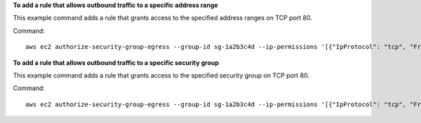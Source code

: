 **To add a rule that allows outbound traffic to a specific address range**

This example command adds a rule that grants access to the specified address ranges on TCP port 80.

Command::

  aws ec2 authorize-security-group-egress --group-id sg-1a2b3c4d --ip-permissions '[{"IpProtocol": "tcp", "FromPort": 80, "ToPort": 80, "IpRanges": [{"CidrIp": "10.0.0.0/16"}]}]'

**To add a rule that allows outbound traffic to a specific security group**

This example command adds a rule that grants access to the specified security group on TCP port 80.

Command::

  aws ec2 authorize-security-group-egress --group-id sg-1a2b3c4d --ip-permissions '[{"IpProtocol": "tcp", "FromPort": 80, "ToPort": 80, "UserIdGroupPairs": [{"GroupId": "sg-4b51a32f"}]}]' 

